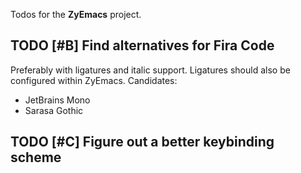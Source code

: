 #+category: ZyEmacs

Todos for the *ZyEmacs* project.

** TODO [#B] Find alternatives for Fira Code

Preferably with ligatures and italic support.  Ligatures should also be configured within ZyEmacs.  Candidates:

- JetBrains Mono
- Sarasa Gothic

** TODO [#C] Figure out a better keybinding scheme

